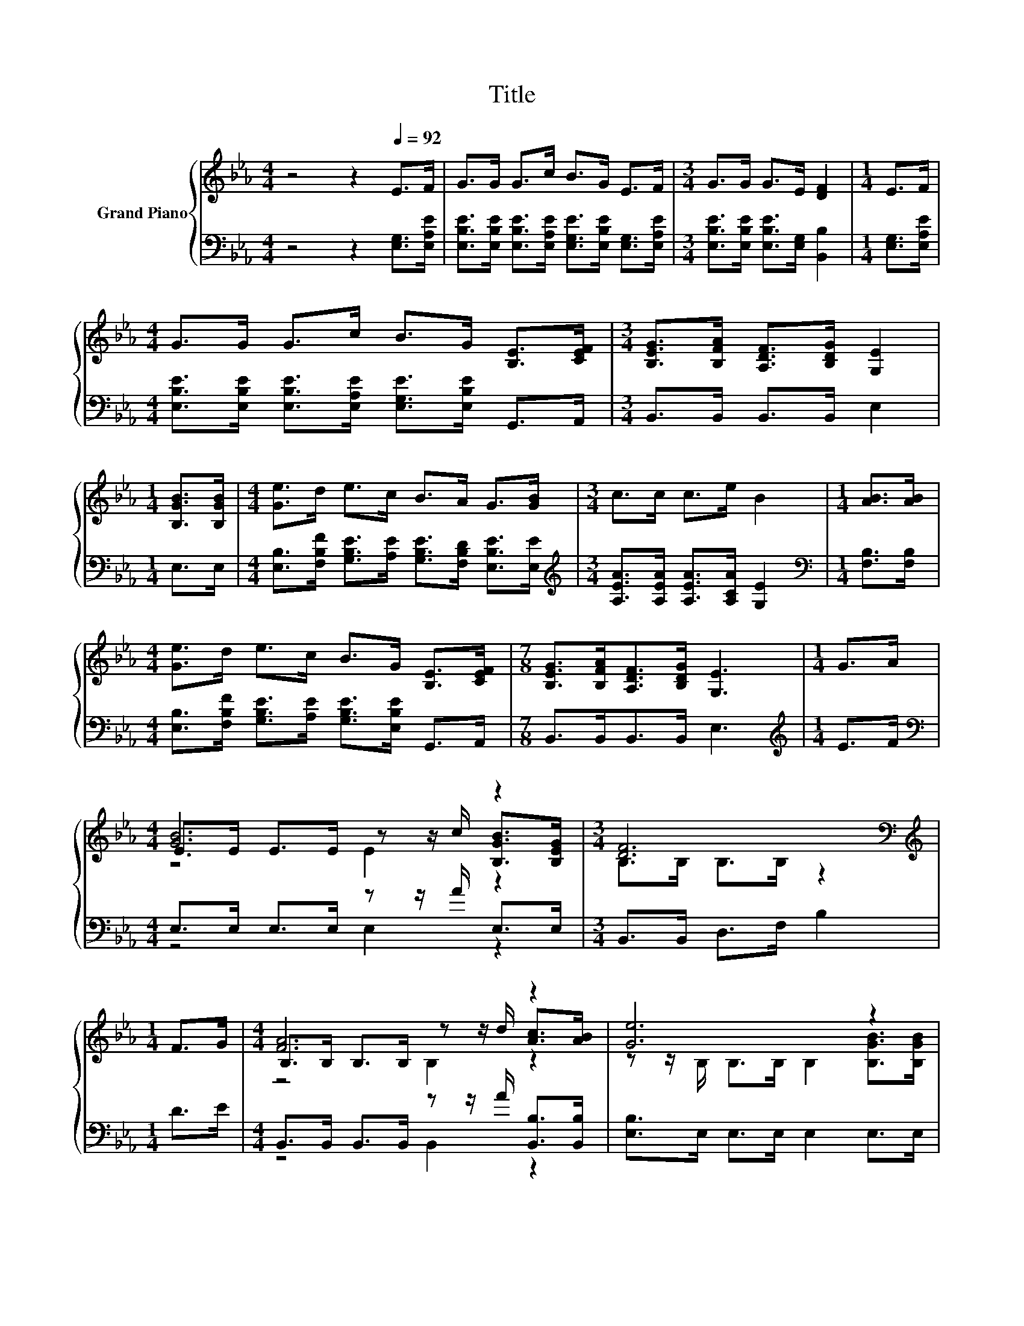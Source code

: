 X:1
T:Title
%%score { ( 1 3 4 ) | ( 2 5 ) }
L:1/8
M:4/4
K:Eb
V:1 treble nm="Grand Piano"
V:3 treble 
V:4 treble 
V:2 bass 
V:5 bass 
V:1
 z4 z2[Q:1/4=92] E>F | G>G G>c B>G E>F |[M:3/4] G>G G>E [DF]2 |[M:1/4] E>F | %4
[M:4/4] G>G G>c B>G [B,E]>[CEF] |[M:3/4] [B,EG]>[B,FA] [A,DF]>[B,DG] [G,E]2 | %6
[M:1/4] [B,GB]>[B,GB] |[M:4/4] [Ge]>d e>c B>A G>[GB] |[M:3/4] c>c c>e B2 |[M:1/4] [AB]>[AB] | %10
[M:4/4] [Ge]>d e>c B>G [B,E]>[CEF] |[M:7/8] [B,EG]>[B,FA][A,DF]>[B,DG] [G,E]3 |[M:1/4] G>A | %13
[M:4/4] [GB]6 z2 |[M:3/4] [DF]6[K:bass] |[M:1/4][K:treble] F>G |[M:4/4] [FA]6 z2 | [Ge]6 z2 | %18
[M:9/8] [Ge]>[Ge][Ge]- [Ge]/[Ge]/ d2- dd>d |[M:4/4] c>c c>c B2 A2 | %20
 G2 G2 [A,DF]>[A,DF] [A,DF]>[B,DG] |[M:3/4] [G,E]6 |] %22
V:2
 z4 z2 [E,G,]>[E,A,E] | [E,B,E]>[E,B,E] [E,B,E]>[E,A,E] [E,G,E]>[E,B,E] [E,G,]>[E,A,E] | %2
[M:3/4] [E,B,E]>[E,B,E] [E,B,E]>[E,G,] [B,,B,]2 |[M:1/4] [E,G,]>[E,A,E] | %4
[M:4/4] [E,B,E]>[E,B,E] [E,B,E]>[E,A,E] [E,G,E]>[E,B,E] G,,>A,, |[M:3/4] B,,>B,, B,,>B,, E,2 | %6
[M:1/4] E,>E, |[M:4/4] [E,B,]>[F,B,F] [G,B,E]>[A,E] [G,B,E]>[F,B,D] [E,B,E]>[E,E] | %8
[M:3/4][K:treble] [A,EA]>[A,EA] [A,EA]>[A,CA] [G,E]2 |[M:1/4][K:bass] [F,B,]>[F,B,] | %10
[M:4/4] [E,B,]>[F,B,F] [G,B,E]>[A,E] [G,B,E]>[E,B,E] G,,>A,, |[M:7/8] B,,>B,,B,,>B,, E,3 | %12
[M:1/4][K:treble] E>F |[M:4/4][K:bass] E,>E, E,>E, z z/ A/ E,>E, |[M:3/4] B,,>B,, D,>F, B,2 | %15
[M:1/4] D>E |[M:4/4] B,,>B,, B,,>B,, z z/ A/ [B,,B,]>[B,,B,] | [E,B,]>E, E,>E, E,2 E,>E, | %18
[M:9/8] [E,B,]>[E,B,][E,B,]- [E,B,]/[E,B,]/[K:treble] [G,=B,F]2- [G,B,F][G,B,F]>[G,B,F] | %19
[M:4/4] [A,CE]>[K:bass][A,E] [A,E]>[A,E] [G,B,E]2 [F,B,D]2 | [E,B,E]2 [E,B,E]2 B,,>B,, B,,>B,, | %21
[M:3/4] E,6 |] %22
V:3
 x8 | x8 |[M:3/4] x6 |[M:1/4] x2 |[M:4/4] x8 |[M:3/4] x6 |[M:1/4] x2 |[M:4/4] x8 |[M:3/4] x6 | %9
[M:1/4] x2 |[M:4/4] x8 |[M:7/8] x7 |[M:1/4] x2 |[M:4/4] E>E E>E z z/ c/ [B,GB]>[B,EG] | %14
[M:3/4] B,>[K:bass]B, B,>B, z2 |[M:1/4][K:treble] x2 |[M:4/4] B,>B, B,>B, z z/ d/ [Ac]>[AB] | %17
 z z/ B,/ B,>B, B,2 [B,GB]>[B,GB] |[M:9/8] x9 |[M:4/4] x8 | x8 |[M:3/4] x6 |] %22
V:4
 x8 | x8 |[M:3/4] x6 |[M:1/4] x2 |[M:4/4] x8 |[M:3/4] x6 |[M:1/4] x2 |[M:4/4] x8 |[M:3/4] x6 | %9
[M:1/4] x2 |[M:4/4] x8 |[M:7/8] x7 |[M:1/4] x2 |[M:4/4] z4 E2 z2 |[M:3/4] x3/2[K:bass] x9/2 | %15
[M:1/4][K:treble] x2 |[M:4/4] z4 B,2 z2 | x8 |[M:9/8] x9 |[M:4/4] x8 | x8 |[M:3/4] x6 |] %22
V:5
 x8 | x8 |[M:3/4] x6 |[M:1/4] x2 |[M:4/4] x8 |[M:3/4] x6 |[M:1/4] x2 |[M:4/4] x8 | %8
[M:3/4][K:treble] x6 |[M:1/4][K:bass] x2 |[M:4/4] x8 |[M:7/8] x7 |[M:1/4][K:treble] x2 | %13
[M:4/4][K:bass] z4 E,2 z2 |[M:3/4] x6 |[M:1/4] x2 |[M:4/4] z4 B,,2 z2 | x8 | %18
[M:9/8] x4[K:treble] x5 |[M:4/4] x3/2[K:bass] x13/2 | x8 |[M:3/4] x6 |] %22

